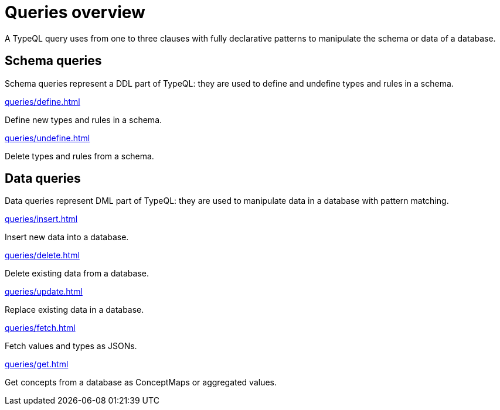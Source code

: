 = Queries overview
:Summary: TypeQL queries section overview.
:keywords: typeql, typedb, queries, schema, data, overview
:pageTitle: Queries overview
// :page-aliases: typeql::data/overview.adoc, typeql::schema/overview.adoc, typeql::queries.adoc

A TypeQL query uses from one to three clauses with fully declarative patterns
to manipulate the schema or data of a database.

[#_schema_queries]
== Schema queries

//Schema queries are done in a `schema` session with a `write` transaction.
Schema queries represent a DDL part of TypeQL:
they are used to define and undefine types and rules in a schema.

[cols-2]
--
.xref:queries/define.adoc[]
[.clickable]
****
Define new types and rules in a schema.
****

.xref:queries/undefine.adoc[]
[.clickable]
****
Delete types and rules from a schema.
****
--

[#_data_queries]
== Data queries

//Data queries are usually done in a `data` sessions with a `read` or `write` transaction.
Data queries represent DML part of TypeQL:
they are used to manipulate data in a database with pattern matching.

[cols-2]
--
.xref:queries/insert.adoc[]
[.clickable]
****
Insert new data into a database.
****

.xref:queries/delete.adoc[]
[.clickable]
****
Delete existing data from a database.
****

.xref:queries/update.adoc[]
[.clickable]
****
Replace existing data in a database.
****

.xref:queries/fetch.adoc[]
[.clickable]
****
Fetch values and types as JSONs.
****

.xref:queries/get.adoc[]
[.clickable]
****
Get concepts from a database as ConceptMaps or aggregated values.
****
--
